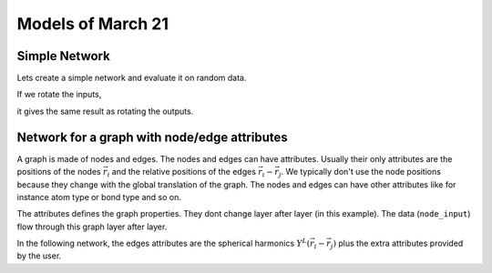 Models of March 21
==================

Simple Network
--------------

Lets create a simple network and evaluate it on random data.

.. jupyter-execute::

    import torch
    from e3nn.nn.models.v2103 import SimpleNetwork

    net = SimpleNetwork(
        irreps_in="3x0e + 2x1o",
        irreps_out="1x1o",
        max_radius=2.0,
        num_neighbors=3.0,
        num_nodes=5.0
    )

    pos = torch.randn(5, 3)
    x = net.irreps_in.randn(5, -1)

    net({
        'pos': pos,
        'x': x
    })

If we rotate the inputs,

.. jupyter-execute::

    from e3nn import o3

    rot = o3.matrix_x(torch.tensor(3.14 / 3.0))
    rot

.. jupyter-execute::

    net({
        'pos': pos @ rot.T,
        'x': x @ net.irreps_in.D_from_matrix(rot).T
    })

it gives the same result as rotating the outputs.

.. jupyter-execute::

    net({
        'pos': pos,
        'x': x
    }) @ net.irreps_out.D_from_matrix(rot).T


Network for a graph with node/edge attributes
---------------------------------------------

.. image:: graph.svg
   :height: 200px
   :width: 200px
   :scale: 100 %
   :alt: graph of the data
   :align: left

A graph is made of nodes and edges.
The nodes and edges can have attributes.
Usually their only attributes are the positions of the nodes :math:`\vec r_i` and the relative positions of the edges :math:`\vec r_i - \vec r_j`.
We typically don't use the node positions because they change with the global translation of the graph.
The nodes and edges can have other attributes like for instance atom type or bond type and so on.

The attributes defines the graph properties. They dont change layer after layer (in this example).
The data (``node_input``) flow through this graph layer after layer.

In the following network, the edges attributes are the spherical harmonics :math:`Y^L(\vec r_i - \vec r_j)` plus the extra attributes provided by the user.

.. jupyter-execute::

    from e3nn.nn.models.v2103 import NetworkForAGraphWithAttributes
    from torch_cluster import radius_graph

    max_radius = 3.0

    net = NetworkForAGraphWithAttributes(
        irreps_node_input="0e+1e",
        irreps_node_attr="0e+1e",
        irreps_edge_attr="0e+1e",  # attributes in extra of the spherical harmonics
        irreps_node_output="0e+1e",
        max_radius=max_radius,
        num_neighbors=4.0,
        num_nodes=5.0,
    )

    num_nodes = 5
    pos = torch.randn(num_nodes, 4)
    edge_index = radius_graph(pos, max_radius)
    num_edges = edge_index.shape[1]

    net({
        'pos': pos,
        'edge_index': edge_index,
        'node_input': torch.randn(num_nodes, 4),
        'node_attr': torch.randn(num_nodes, 4),
        'edge_attr': torch.randn(num_edges, 4),
    })
